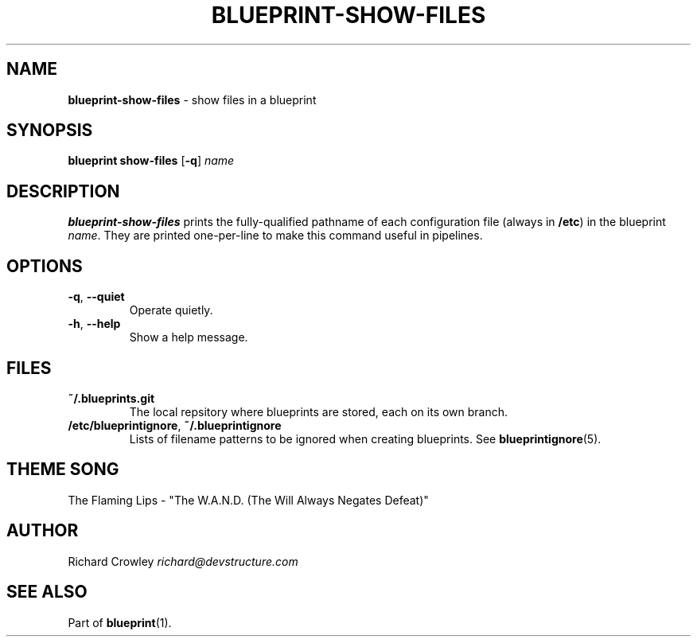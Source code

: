 .\" generated with Ronn/v0.7.3
.\" http://github.com/rtomayko/ronn/tree/0.7.3
.
.TH "BLUEPRINT\-SHOW\-FILES" "1" "September 2011" "DevStructure" "Blueprint"
.
.SH "NAME"
\fBblueprint\-show\-files\fR \- show files in a blueprint
.
.SH "SYNOPSIS"
\fBblueprint show\-files\fR [\fB\-q\fR] \fIname\fR
.
.SH "DESCRIPTION"
\fBblueprint\-show\-files\fR prints the fully\-qualified pathname of each configuration file (always in \fB/etc\fR) in the blueprint \fIname\fR\. They are printed one\-per\-line to make this command useful in pipelines\.
.
.SH "OPTIONS"
.
.TP
\fB\-q\fR, \fB\-\-quiet\fR
Operate quietly\.
.
.TP
\fB\-h\fR, \fB\-\-help\fR
Show a help message\.
.
.SH "FILES"
.
.TP
\fB~/\.blueprints\.git\fR
The local repsitory where blueprints are stored, each on its own branch\.
.
.TP
\fB/etc/blueprintignore\fR, \fB~/\.blueprintignore\fR
Lists of filename patterns to be ignored when creating blueprints\. See \fBblueprintignore\fR(5)\.
.
.SH "THEME SONG"
The Flaming Lips \- "The W\.A\.N\.D\. (The Will Always Negates Defeat)"
.
.SH "AUTHOR"
Richard Crowley \fIrichard@devstructure\.com\fR
.
.SH "SEE ALSO"
Part of \fBblueprint\fR(1)\.
